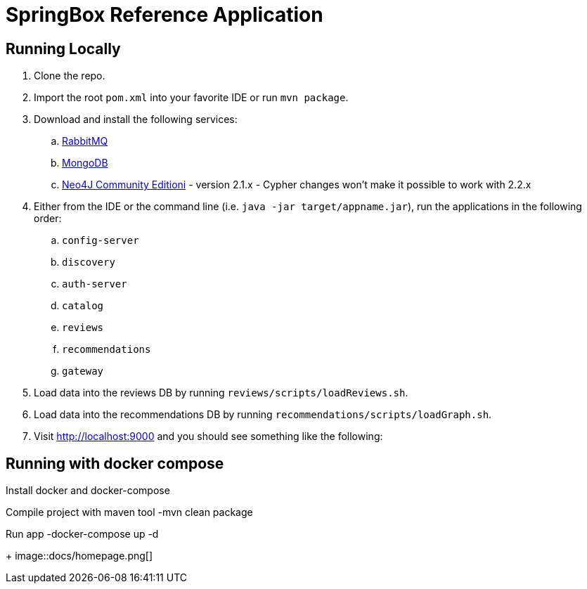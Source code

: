 = SpringBox Reference Application

== Running Locally

. Clone the repo.

. Import the root `pom.xml` into your favorite IDE or run `mvn package`.

. Download and install the following services:
.. https://www.rabbitmq.com/download.html[RabbitMQ]
.. https://www.mongodb.org/downloads[MongoDB]
.. http://neo4j.com/download/other-releases/[Neo4J Community Editioni] - version 2.1.x - Cypher changes won't make it possible to work with 2.2.x

. Either from the IDE or the command line (i.e. `java -jar target/appname.jar`), run the applications in the following order:
.. `config-server`
.. `discovery`
.. `auth-server`
.. `catalog`
.. `reviews`
.. `recommendations`
.. `gateway`

. Load data into the reviews DB by running `reviews/scripts/loadReviews.sh`.

. Load data into the recommendations DB by running `recommendations/scripts/loadGraph.sh`.

. Visit http://localhost:9000 and you should see something like the following:

== Running with docker compose

Install docker and docker-compose

Compile project with maven tool
  -mvn clean package 

Run app
  -docker-compose up -d

+
image::docs/homepage.png[]
